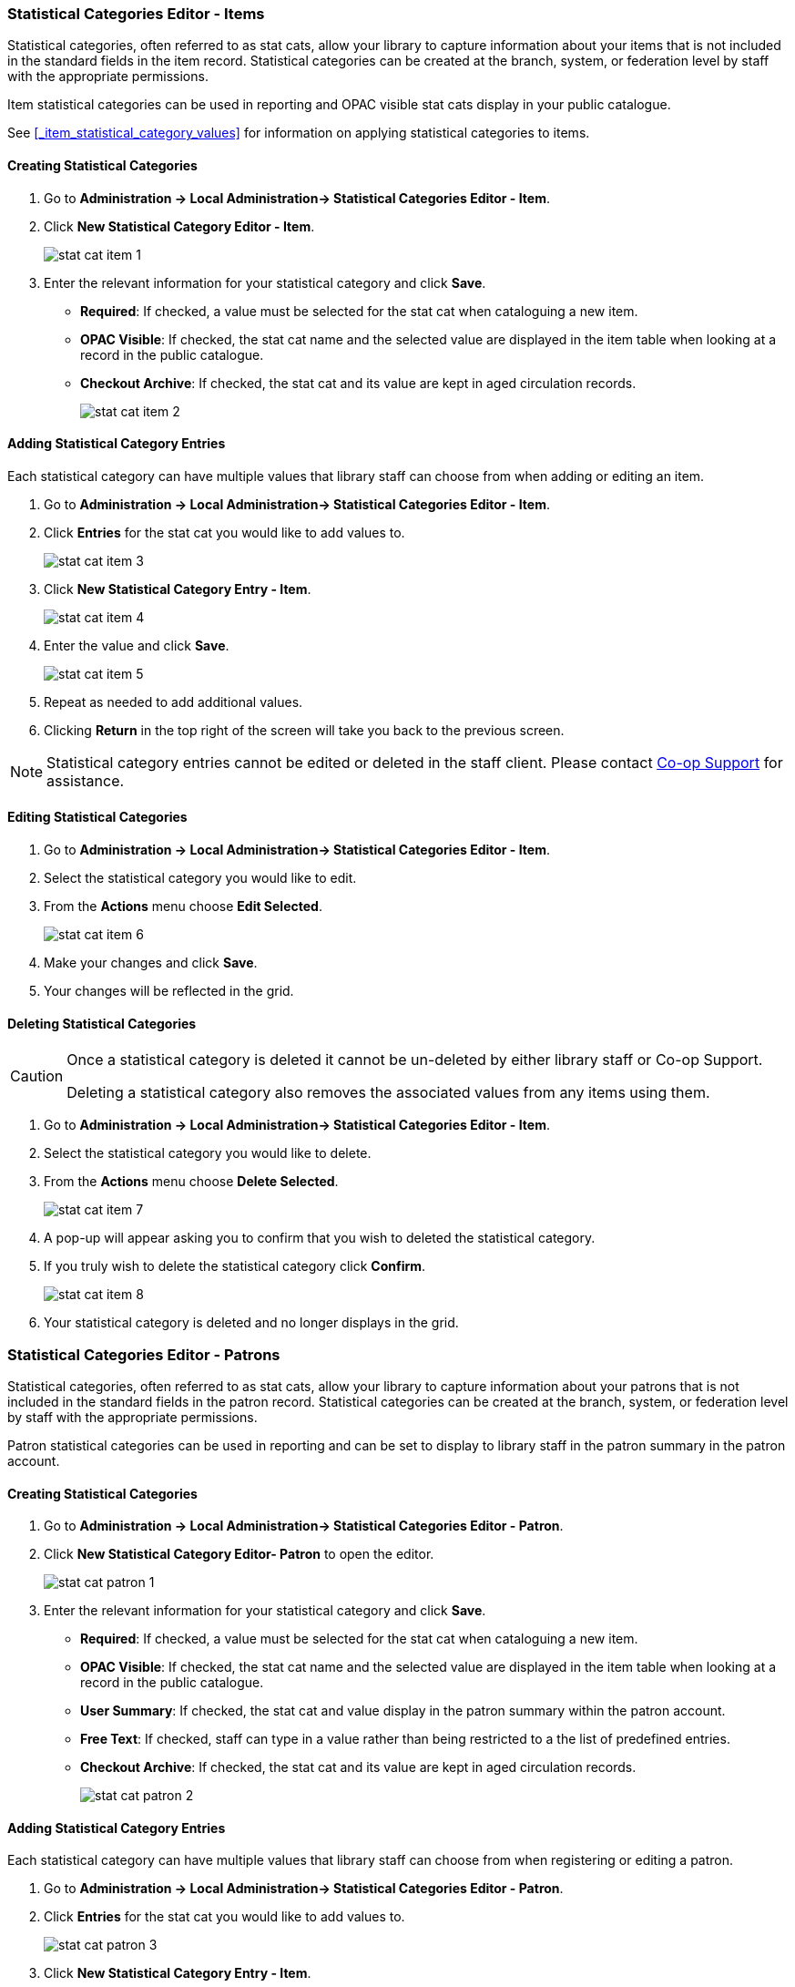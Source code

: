 ////
Statistical Categories Editor: Items and Patrons
~~~~~~~~~~~~~~~~~~~~~~~~~~~~~~~~~~~~~~~~~~~~~~~~

anchor:stat-cat[Statistical Category Editor]

This is where you configure your statistical categories (Stat Cats).  
Stat cats allow your library  to set up locally defined statistical categories for items or patrons. These statistical categories can then be applied when adding patrons or cataloguing items, to generate reports on usage. Each stat cat has specific values attached, and you add them once you have created the stat cat.

As of Evergreen 3.11, the Statistical Categories Editor is split into two interfaces, one for items and one for patrons.
////
Statistical Categories Editor - Items
~~~~~~~~~~~~~~~~~~~~~~~~~~~~~~~~~~~~~

Statistical categories, often referred to as stat cats, allow your library to capture information
about your items that is not included in the standard fields in the item record.  Statistical
categories can be created at the branch, system, or federation level by staff with the 
appropriate permissions.

Item statistical categories can be used in reporting and OPAC visible stat cats display in
your public catalogue.

See xref:_item_statistical_category_values[] for information on applying statistical categories
to items.

Creating Statistical Categories
^^^^^^^^^^^^^^^^^^^^^^^^^^^^^^^
[[_creating_item_statistical_categories]]

. Go to *Administration -> Local Administration-> Statistical Categories Editor - Item*.
. Click *New Statistical Category Editor - Item*.
+
image::images/admin/stat-cat-item-1.png[]
+
. Enter the relevant information for your statistical category and click *Save*.
+
* *Required*: If checked, a value must be selected for the stat cat when cataloguing a new item.
* *OPAC Visible*: If checked, the stat cat name and the selected value are displayed in 
the item table when looking at a record in the public catalogue.
* *Checkout Archive*: If checked, the stat cat and its value are kept in aged 
circulation records.
+
image::images/admin/stat-cat-item-2.png[]

Adding Statistical Category Entries
^^^^^^^^^^^^^^^^^^^^^^^^^^^^^^^^^^^
[[_adding_item_statistical_category_entries]]

Each statistical category can have multiple values that library staff can choose from when 
adding or editing an item.

. Go to *Administration -> Local Administration-> Statistical Categories Editor - Item*.
. Click *Entries* for the stat cat you would like to add values to.  
+
image::images/admin/stat-cat-item-3.png[]
+
. Click *New Statistical Category Entry - Item*.
+
image::images/admin/stat-cat-item-4.png[]
+
. Enter the value and click *Save*.
+
image::images/admin/stat-cat-item-5.png[]
+
. Repeat as needed to add additional values.
. Clicking *Return* in the top right of the screen will take you back to the previous screen.

[NOTE]
======
Statistical category entries cannot be edited or deleted in the staff client.  Please contact
https://bc.libraries.coop/support/[Co-op Support] for assistance.
======

Editing Statistical Categories
^^^^^^^^^^^^^^^^^^^^^^^^^^^^^^
[[_editing_item_statistical_categories]]

. Go to *Administration -> Local Administration-> Statistical Categories Editor - Item*.
. Select the statistical category you would like to edit.
. From the *Actions* menu choose *Edit Selected*.
+
image::images/admin/stat-cat-item-6.png[]
+
. Make your changes and click *Save*.
. Your changes will be reflected in the grid.


Deleting Statistical Categories
^^^^^^^^^^^^^^^^^^^^^^^^^^^^^^^
[[_deleting_item_statistical_categories]]

[CAUTION]
=========
Once a statistical category is deleted it cannot be un-deleted by either library staff or
Co-op Support.  

Deleting a statistical category also removes the associated values from any items using them.
=========

. Go to *Administration -> Local Administration-> Statistical Categories Editor - Item*.
. Select the statistical category you would like to delete.
. From the *Actions* menu choose *Delete Selected*.
+
image::images/admin/stat-cat-item-7.png[]
+
. A pop-up will appear asking you to confirm that you wish to deleted the statistical category.
. If you truly wish to delete the statistical category click *Confirm*.
+
image::images/admin/stat-cat-item-8.png[]
+
. Your statistical category is deleted and no longer displays in the grid.  


Statistical Categories Editor - Patrons
~~~~~~~~~~~~~~~~~~~~~~~~~~~~~~~~~~~~~~~

Statistical categories, often referred to as stat cats, allow your library to capture information
about your patrons that is not included in the standard fields in the patron record. Statistical
categories can be created at the branch, system, or federation level by staff with the 
appropriate permissions.

Patron statistical categories can be used in reporting and can be set to display to library
staff in the patron summary in the patron account.

Creating Statistical Categories
^^^^^^^^^^^^^^^^^^^^^^^^^^^^^^^
[[_creating_patron_statistical_categories]]

. Go to *Administration -> Local Administration-> Statistical Categories Editor - Patron*.
. Click *New Statistical Category Editor- Patron* to open the editor.
+
image::images/admin/stat-cat-patron-1.png[]
+
. Enter the relevant information for your statistical category and click *Save*.
+
* *Required*: If checked, a value must be selected for the stat cat when cataloguing a new item.
* *OPAC Visible*: If checked, the stat cat name and the selected value are displayed in 
the item table when looking at a record in the public catalogue.
* *User Summary*: If checked, the stat cat and value display in the patron summary within 
the patron account.
* *Free Text*: If checked, staff can type in a value rather than being restricted to a 
the list of predefined entries.
* *Checkout Archive*: If checked, the stat cat and its value are kept in aged 
circulation records.
+
image::images/admin/stat-cat-patron-2.png[]

Adding Statistical Category Entries
^^^^^^^^^^^^^^^^^^^^^^^^^^^^^^^^^^^
[[_adding_patron_statistical_category_entries]]

Each statistical category can have multiple values that library staff can choose from when 
registering or editing a patron.

. Go to *Administration -> Local Administration-> Statistical Categories Editor - Patron*.
. Click *Entries* for the stat cat you would like to add values to.  
+
image::images/admin/stat-cat-patron-3.png[]
+
. Click *New Statistical Category Entry - Item*.
+
image::images/admin/stat-cat-patron-4.png[]
+
. Enter the value and click *Save*.
+
image::images/admin/stat-cat-patron-5.png[]
+
. Repeat as needed to add additional values.
. Clicking *Return* in the top right of the screen will take you back to the previous screen.

[NOTE]
======
Statistical category entries cannot be edited or deleted in the staff client.  Please contact
https://bc.libraries.coop/support/[Co-op Support] for assistance.
======


Editing Statistical Categories
^^^^^^^^^^^^^^^^^^^^^^^^^^^^^^
[[_editing_patron_statistical_categories]]

. Go to *Administration -> Local Administration-> Statistical Categories Editor - Patron*.
. Select the statistical category you would like to edit.
. From the *Actions* menu choose *Edit Selected*.
+
image::images/admin/stat-cat-patron-6.png[]
+
. Make your changes and click *Save*.
. Your changes will be reflected in the grid.


Deleting Statistical Categories
^^^^^^^^^^^^^^^^^^^^^^^^^^^^^^^
[[_deleting_patron_statistical_categories]]

[CAUTION]
=========
Once a statistical category is deleted it cannot be un-deleted by either library staff or
Co-op Support.  

Deleting a statistical category also removes the associated values from any patrons using them.
=========

. Go to *Administration -> Local Administration-> Statistical Categories Editor - Patron*.
. Select the statistical category you would like to delete.
. From the *Actions* menu choose *Delete Selected*.
+
image::images/admin/stat-cat-patron-7.png[]
+
. A pop-up will appear asking you to confirm that you wish to deleted the statistical category.
. If you truly wish to delete the statistical category click *Confirm*.
+
image::images/admin/stat-cat-patron-8.png[]
+
. Your statistical category is deleted and no longer displays in the grid.  

